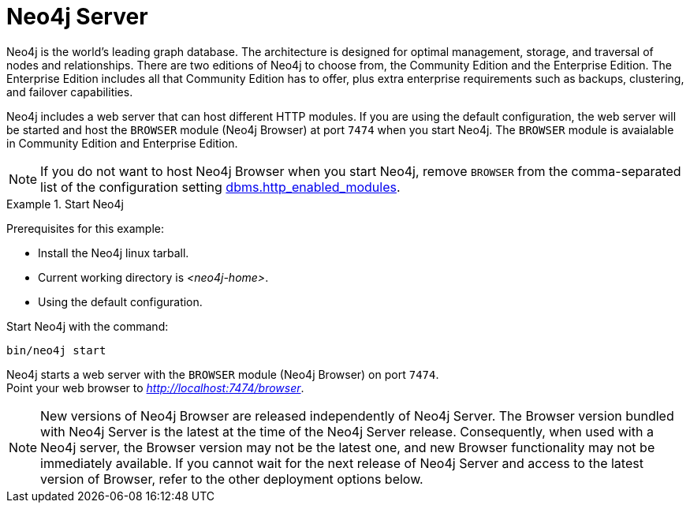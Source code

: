 :description: The browser module for Neo4j Server.


[[bundled-neo4j]]
= Neo4j Server

Neo4j is the world’s leading graph database.
The architecture is designed for optimal management, storage, and traversal of nodes and relationships.
There are two editions of Neo4j to choose from, the Community Edition and the Enterprise Edition.
The Enterprise Edition includes all that Community Edition has to offer, plus extra enterprise requirements such as backups, clustering, and failover capabilities.

Neo4j includes a web server that can host different HTTP modules.
If you are using the default configuration, the web server will be started and host the `BROWSER` module (Neo4j Browser) at port `7474` when you start Neo4j.
The `BROWSER` module is avaialable in Community Edition and Enterprise Edition.

[NOTE]
====
If you do not want to host Neo4j Browser when you start Neo4j, remove `BROWSER` from the comma-separated list of the configuration setting https://neo4j.com/docs/operations-manual/current/reference/configuration-settings/#config_dbms.http_enabled_modules[dbms.http_enabled_modules^].
====

.Start Neo4j
====
Prerequisites for this example:

* Install the Neo4j linux tarball.
* Current working directory is _<neo4j-home>_.
* Using the default configuration.

Start Neo4j with the command:

[source, shell]
----
bin/neo4j start
----

Neo4j starts a web server with the `BROWSER` module (Neo4j Browser) on port `7474`. +
Point your web browser to link:http://localhost:7474/browser[_http://localhost:7474/browser_^].
====

[NOTE]
====
New versions of Neo4j Browser are released independently of Neo4j Server.
The Browser version bundled with Neo4j Server is the latest at the time of the Neo4j Server release.
Consequently, when used with a Neo4j server, the Browser version may not be the latest one, and new Browser functionality may not be immediately available.
If you cannot wait for the next release of Neo4j Server and access to the latest version of Browser, refer to the other deployment options below.
====

